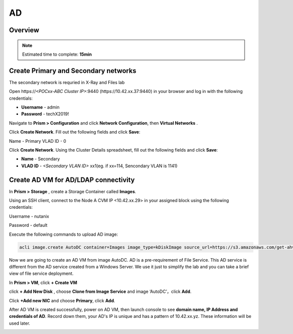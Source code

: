 .. _AD_deploy:

---------------------------------
AD
---------------------------------

Overview
++++++++

.. note::

  Estimated time to complete: **15min**


Create Primary and Secondary networks
+++++++++++++++++++++++++++++++++++++

.. note::

The secondary network is requried in X-Ray and Files lab

Open \https://*<POCxx-ABC Cluster IP>*:9440 (\https://10.42.xx.37:9440) in your browser and log in with the following credentials:

- **Username** - admin
- **Password** - techX2019!

Navigate to **Prism > Configuration** and click **Network Configuration**, then **Virtual Networks** .

Click **Create Network**. Fill out the following fields and click **Save**:

Name - Primary
VLAD ID - 0

Click **Create Network**. Using the Cluster Details spreadsheet, fill out the following fields and click **Save**:

- **Name** - Secondary
- **VLAD ID** - *<Secondary VLAN ID>* xx1(eg. if xx=114, Sencondary VLAN is 1141)

.. figure:: images/image001.png

  
Create AD VM for AD/LDAP connectivity
+++++++++++++++++++++++++++++++++++++++++

In **Prism > Storage** , create a Storage Container called **Images**.

.. image:: images/image025.png

Using an SSH client, connect to the Node A CVM IP <10.42.xx.29> in your assigned block using the following credentials:

Username - nutanix

Password - default

Execute the following commands to upload AD image:

.. code-block:: bash

  acli image.create AutoDC container=Images image_type=kDiskImage source_url=https://s3.amazonaws.com/get-ahv-images/AutoDC2.qcow2


Now we are going to create an AD VM from image AutoDC. AD is a pre-requirement of File Service. This AD service is different from the AD service created from a Windows Server. We use it just to simplify the lab and you can take a brief view of file service deployment. 

In **Prism > VM**, click **+ Create VM**


.. image:: images/image003.png

   
click **+ Add New Disk** , choose **Clone from Image Service** and image ‘AutoDC’，click **Add**.


.. image:: images/image005.png


Click **+Add new NIC** and choose **Primary**, click **Add**.


.. image:: images/image006.png 

 
After AD VM is created successfully, power on AD VM, then launch console to see **domain name, IP Address and credentials of AD**. Record down them, your AD's IP is unique and has a pattern of 10.42.xx.yz. These information will be used later.


.. image:: images/image008.png


